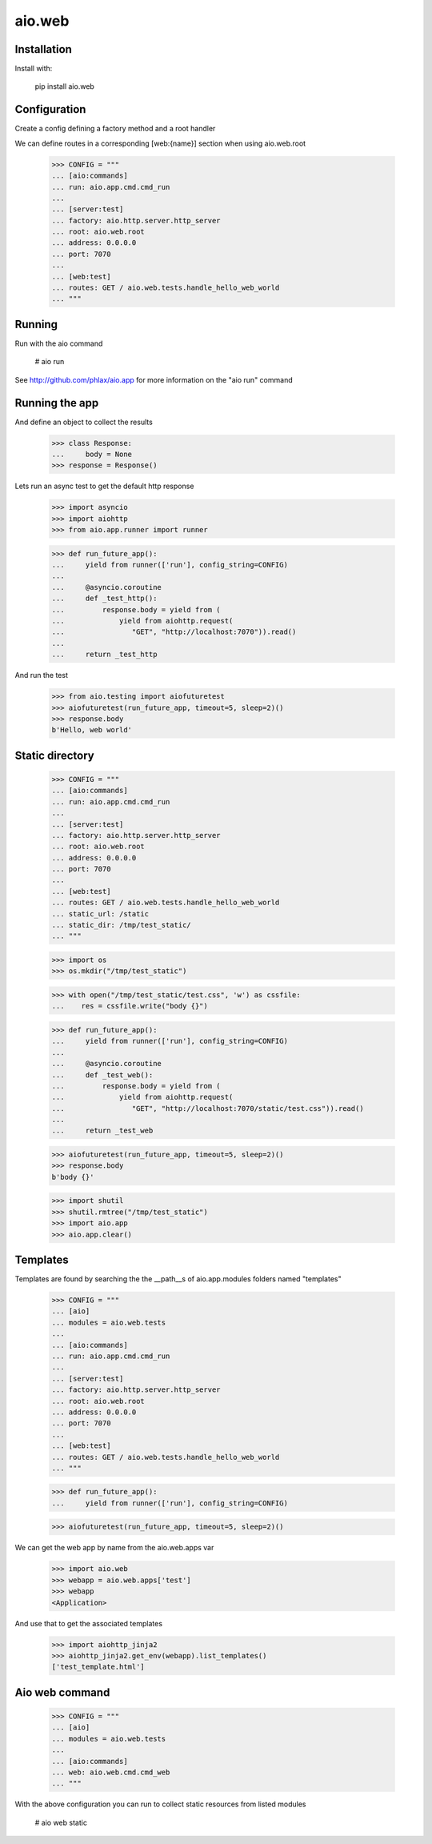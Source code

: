=======
aio.web
=======


Installation
------------

Install with:

  pip install aio.web

Configuration
-------------

Create a config defining a factory method and a root handler

We can define routes in a corresponding [web:{name}] section when using aio.web.root

  >>> CONFIG = """
  ... [aio:commands]
  ... run: aio.app.cmd.cmd_run
  ... 
  ... [server:test]
  ... factory: aio.http.server.http_server
  ... root: aio.web.root
  ... address: 0.0.0.0
  ... port: 7070
  ... 
  ... [web:test]
  ... routes: GET / aio.web.tests.handle_hello_web_world
  ... """

Running
-------

Run with the aio command

  # aio run


See http://github.com/phlax/aio.app for more information on the "aio run" command
  
Running the app
---------------

And define an object to collect the results

  >>> class Response:
  ...     body = None
  >>> response = Response()

Lets run an async test to get the default http response

  >>> import asyncio
  >>> import aiohttp
  >>> from aio.app.runner import runner  

  >>> def run_future_app():
  ...     yield from runner(['run'], config_string=CONFIG)
  ... 
  ...     @asyncio.coroutine
  ...     def _test_http():
  ...         response.body = yield from (
  ...             yield from aiohttp.request(
  ...                "GET", "http://localhost:7070")).read()
  ... 
  ...     return _test_http

And run the test

  >>> from aio.testing import aiofuturetest
  >>> aiofuturetest(run_future_app, timeout=5, sleep=2)()  
  >>> response.body
  b'Hello, web world'


Static directory
----------------

  >>> CONFIG = """
  ... [aio:commands]
  ... run: aio.app.cmd.cmd_run
  ... 
  ... [server:test]
  ... factory: aio.http.server.http_server
  ... root: aio.web.root
  ... address: 0.0.0.0
  ... port: 7070
  ... 
  ... [web:test]
  ... routes: GET / aio.web.tests.handle_hello_web_world
  ... static_url: /static
  ... static_dir: /tmp/test_static/  
  ... """

  >>> import os  
  >>> os.mkdir("/tmp/test_static")

  >>> with open("/tmp/test_static/test.css", 'w') as cssfile:
  ...    res = cssfile.write("body {}")
  
  >>> def run_future_app():
  ...     yield from runner(['run'], config_string=CONFIG)
  ... 
  ...     @asyncio.coroutine
  ...     def _test_web():
  ...         response.body = yield from (
  ...             yield from aiohttp.request(
  ...                "GET", "http://localhost:7070/static/test.css")).read()
  ... 
  ...     return _test_web
  
  >>> aiofuturetest(run_future_app, timeout=5, sleep=2)()  
  >>> response.body
  b'body {}'
   
  >>> import shutil
  >>> shutil.rmtree("/tmp/test_static")
  >>> import aio.app
  >>> aio.app.clear()

Templates
---------

Templates are found by searching the the __path__s of aio.app.modules folders named "templates"

  >>> CONFIG = """
  ... [aio]
  ... modules = aio.web.tests
  ... 
  ... [aio:commands]
  ... run: aio.app.cmd.cmd_run
  ... 
  ... [server:test]
  ... factory: aio.http.server.http_server
  ... root: aio.web.root
  ... address: 0.0.0.0
  ... port: 7070
  ... 
  ... [web:test]
  ... routes: GET / aio.web.tests.handle_hello_web_world
  ... """

  >>> def run_future_app():
  ...     yield from runner(['run'], config_string=CONFIG)

  >>> aiofuturetest(run_future_app, timeout=5, sleep=2)()

We can get the web app by name from the aio.web.apps var

  >>> import aio.web
  >>> webapp = aio.web.apps['test']
  >>> webapp
  <Application>

And use that to get the associated templates

  >>> import aiohttp_jinja2
  >>> aiohttp_jinja2.get_env(webapp).list_templates()
  ['test_template.html']


Aio web command
---------------

  >>> CONFIG = """
  ... [aio]
  ... modules = aio.web.tests
  ... 
  ... [aio:commands]
  ... web: aio.web.cmd.cmd_web
  ... """
  
With the above configuration you can run to collect static resources from listed modules

  # aio web static

